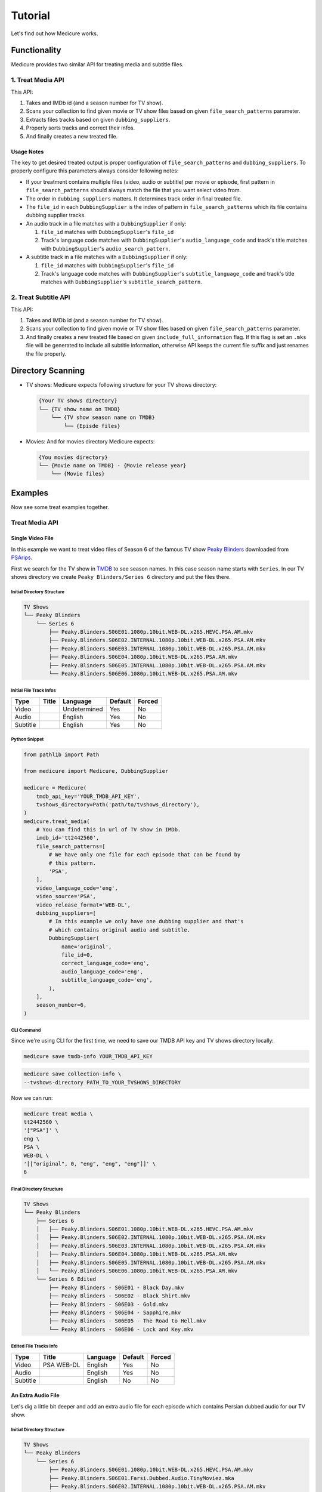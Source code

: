 ********
Tutorial
********
Let's find out how Medicure works.


Functionality
=============
Medicure provides two similar API for treating media and subtitle files.

1. Treat Media API
------------------
This API:

1. Takes and IMDb id (and a season number for TV show).
2. Scans your collection to find given movie or TV show files based on given
   ``file_search_patterns`` parameter.
3. Extracts files tracks based on given ``dubbing_suppliers``.
4. Properly sorts tracks and correct their infos.
5. And finally creates a new treated file.

Usage Notes
^^^^^^^^^^^
The key to get desired treated output is proper configuration of
``file_search_patterns`` and ``dubbing_suppliers``. To properly configure this
parameters always consider following notes:

- If your treatment contains multiple files (video, audio or subtitle) per
  movie or episode, first pattern in ``file_search_patterns`` should always
  match the file that you want select video from.
- The order in ``dubbing_suppliers`` matters. It determines track order in
  final treated file.
- The ``file_id`` in each ``DubbingSupplier`` is the index of pattern in
  ``file_search_patterns`` which its file contains dubbing supplier tracks.
- An audio track in a file matches with a ``DubbingSupplier`` if only:

  1. ``file_id`` matches with ``DubbingSupplier``'s ``file_id``
  2. Track's language code matches with ``DubbingSupplier``'s
     ``audio_language_code`` and track's title matches with
     ``DubbingSupplier``'s ``audio_search_pattern``.
- A subtitle track in a file matches with a ``DubbingSupplier`` if only:

  1. ``file_id`` matches with ``DubbingSupplier``'s ``file_id``
  2. Track's language code matches with ``DubbingSupplier``'s
     ``subtitle_language_code`` and track's title matches with
     ``DubbingSupplier``'s ``subtitle_search_pattern``.

2. Treat Subtitle API
---------------------
This API:

1. Takes and IMDb id (and a season number for TV show).
2. Scans your collection to find given movie or TV show files based on given
   ``file_search_patterns`` parameter.
3. And finally creates a new treated file based on given
   ``include_full_information`` flag. If this flag is set an ``.mks`` file
   will be generated to include all subtitle information, otherwise API keeps
   the current file suffix and just renames the file properly.

Directory Scanning
==================
- TV shows: Medicure expects following structure for your TV shows directory:

  .. code:: bash

      {Your TV shows directory}
      └── {TV show name on TMDB}
          └── {TV show season name on TMDB}
              └── {Episde files}

- Movies: And for movies directory Medicure expects:

  .. code:: bash

      {You movies directory}
      └── {Movie name on TMDB} - {Movie release year}
          └── {Movie files}

Examples
========
Now see some treat examples together.

Treat Media API
---------------

Single Video File
^^^^^^^^^^^^^^^^^
In this example we want to treat video files of Season 6 of the famous TV show
`Peaky Blinders <https://en.wikipedia.org/wiki/Peaky_Blinders_(TV_series)>`_
downloaded from `PSArips <https://psa.pm>`_.

First we search for the TV show in `TMDB <https://www.themoviedb.org>`_ to
see season names. In this case season name starts with ``Series``. In our
TV shows directory we create ``Peaky Blinders/Series 6`` directory and put the
files there.

Initial Directory Structure
"""""""""""""""""""""""""""
.. code:: bash

    TV Shows
    └── Peaky Blinders
        └── Series 6
            ├── Peaky.Blinders.S06E01.1080p.10bit.WEB-DL.x265.HEVC.PSA.AM.mkv
            ├── Peaky.Blinders.S06E02.INTERNAL.1080p.10bit.WEB-DL.x265.PSA.AM.mkv
            ├── Peaky.Blinders.S06E03.INTERNAL.1080p.10bit.WEB-DL.x265.PSA.AM.mkv
            ├── Peaky.Blinders.S06E04.1080p.10bit.WEB-DL.x265.PSA.AM.mkv
            ├── Peaky.Blinders.S06E05.INTERNAL.1080p.10bit.WEB-DL.x265.PSA.AM.mkv
            └── Peaky.Blinders.S06E06.1080p.10bit.WEB-DL.x265.PSA.AM.mkv

Initial File Track Infos
""""""""""""""""""""""""
+----------+-------+--------------+---------+--------+
| Type     | Title | Language     | Default | Forced |
+==========+=======+==============+=========+========+
| Video    |       | Undetermined | Yes     | No     |
+----------+-------+--------------+---------+--------+
| Audio    |       | English      | Yes     | No     |
+----------+-------+--------------+---------+--------+
| Subtitle |       | English      | Yes     | No     |
+----------+-------+--------------+---------+--------+

Python Snippet
""""""""""""""
.. code:: python

    from pathlib import Path

    from medicure import Medicure, DubbingSupplier

    medicure = Medicure(
        tmdb_api_key='YOUR_TMDB_API_KEY',
        tvshows_directory=Path('path/to/tvshows_directory'),
    )
    medicure.treat_media(
        # You can find this in url of TV show in IMDb.
        imdb_id='tt2442560',
        file_search_patterns=[
            # We have only one file for each episode that can be found by
            # this pattern.
            'PSA',
        ],
        video_language_code='eng',
        video_source='PSA',
        video_release_format='WEB-DL',
        dubbing_suppliers=[
            # In this example we only have one dubbing supplier and that's
            # which contains original audio and subtitle.
            DubbingSupplier(
                name='original',
                file_id=0,
                correct_language_code='eng',
                audio_language_code='eng',
                subtitle_language_code='eng',
            ),
        ],
        season_number=6,
    )

CLI Command
"""""""""""
Since we're using CLI for the first time, we need to save our
TMDB API key and TV shows directory locally:

.. code:: bash

    medicure save tmdb-info YOUR_TMDB_API_KEY

.. code:: bash

    medicure save collection-info \
    --tvshows-directory PATH_TO_YOUR_TVSHOWS_DIRECTORY

Now we can run:

.. code:: bash

    medicure treat media \
    tt2442560 \
    '["PSA"]' \
    eng \
    PSA \
    WEB-DL \
    '[["original", 0, "eng", "eng", "eng"]]' \
    6

Final Directory Structure
"""""""""""""""""""""""""
.. code:: bash

    TV Shows
    └── Peaky Blinders
        ├── Series 6
        │   ├── Peaky.Blinders.S06E01.1080p.10bit.WEB-DL.x265.HEVC.PSA.AM.mkv
        │   ├── Peaky.Blinders.S06E02.INTERNAL.1080p.10bit.WEB-DL.x265.PSA.AM.mkv
        │   ├── Peaky.Blinders.S06E03.INTERNAL.1080p.10bit.WEB-DL.x265.PSA.AM.mkv
        │   ├── Peaky.Blinders.S06E04.1080p.10bit.WEB-DL.x265.PSA.AM.mkv
        │   ├── Peaky.Blinders.S06E05.INTERNAL.1080p.10bit.WEB-DL.x265.PSA.AM.mkv
        │   └── Peaky.Blinders.S06E06.1080p.10bit.WEB-DL.x265.PSA.AM.mkv
        └── Series 6 Edited
            ├── Peaky Blinders - S06E01 - Black Day.mkv
            ├── Peaky Blinders - S06E02 - Black Shirt.mkv
            ├── Peaky Blinders - S06E03 - Gold.mkv
            ├── Peaky Blinders - S06E04 - Sapphire.mkv
            ├── Peaky Blinders - S06E05 - The Road to Hell.mkv
            └── Peaky Blinders - S06E06 - Lock and Key.mkv

Edited File Tracks Info
"""""""""""""""""""""""
+----------+------------+----------+---------+--------+
| Type     | Title      | Language | Default | Forced |
+==========+============+==========+=========+========+
| Video    | PSA WEB-DL | English  | Yes     | No     |
+----------+------------+----------+---------+--------+
| Audio    |            | English  | Yes     | No     |
+----------+------------+----------+---------+--------+
| Subtitle |            | English  | No      | No     |
+----------+------------+----------+---------+--------+

An Extra Audio File
^^^^^^^^^^^^^^^^^^^
Let's dig a little bit deeper and add an extra audio file for each episode
which contains Persian dubbed audio for our TV show.

Initial Directory Structure
"""""""""""""""""""""""""""
.. code:: bash

    TV Shows
    └── Peaky Blinders
        └── Series 6
            ├── Peaky.Blinders.S06E01.1080p.10bit.WEB-DL.x265.HEVC.PSA.AM.mkv
            ├── Peaky.Blinders.S06E01.Farsi.Dubbed.Audio.TinyMoviez.mka
            ├── Peaky.Blinders.S06E02.INTERNAL.1080p.10bit.WEB-DL.x265.PSA.AM.mkv
            ├── Peaky.Blinders.S06E02.Farsi.Dubbed.Audio.TinyMoviez.mka
            ├── Peaky.Blinders.S06E03.INTERNAL.1080p.10bit.WEB-DL.x265.PSA.AM.mkv
            ├── Peaky.Blinders.S06E03.Farsi.Dubbed.Audio.TinyMoviez.mka
            ├── Peaky.Blinders.S06E04.1080p.10bit.WEB-DL.x265.PSA.AM.mkv
            ├── Peaky.Blinders.S06E04.Farsi.Dubbed.Audio.TinyMoviez.mka
            ├── Peaky.Blinders.S06E05.INTERNAL.1080p.10bit.WEB-DL.x265.PSA.AM.mkv
            ├── Peaky.Blinders.S06E05.Farsi.Dubbed.Audio.TinyMoviez.mka
            ├── Peaky.Blinders.S06E06.1080p.10bit.WEB-DL.x265.PSA.AM.mkv
            └── Peaky.Blinders.S06E06.Farsi.Dubbed.Audio.TinyMoviez.mka

Initial File Track Infos
""""""""""""""""""""""""
+----------+---------------+--------------+---------+--------+
| Type     | Title         | Language     | Default | Forced |
+==========+===============+==============+=========+========+
| Audio    | TinyMoviez.co | Undetermined | Yes     | No     |
+----------+---------------+--------------+---------+--------+

Python Snippet
""""""""""""""
.. code:: python

    medicure.treat_media(
        imdb_id='tt2442560',
        file_search_patterns=['PSA', 'TinyMoviez'],
        video_language_code='eng',
        video_source='PSA',
        video_release_format='WEB-DL',
        dubbing_suppliers=[
            DubbingSupplier(
                name='original',
                file_id=0,
                correct_language_code='eng',
                audio_language_code='eng',
                subtitle_language_code='eng',
            ),
            DubbingSupplier(
                name='TinyMoviez',
                file_id=1,
                correct_language_code='per',
                audio_search_pattern=r'TinyMoviez',
            ),
        ],
        season_number=6,
    )

CLI Command
"""""""""""
.. code:: bash

    medicure treat media \
    tt2442560 \
    '["PSA", "TinyMoviez"]' \
    eng \
    PSA \
    WEB-DL \
    '[["original", 0, "eng", "eng", "eng"], ["TinyMoviez", 1, "per", null, null, "TinyMoviez"]]' \
    6

Final Directory Structure
"""""""""""""""""""""""""
.. code:: bash

    TV Shows
    └── Peaky Blinders
        ├── Series 6
        │   ├── Peaky.Blinders.S06E01.1080p.10bit.WEB-DL.x265.HEVC.PSA.AM.mkv
        │   ├── Peaky.Blinders.S06E01.Farsi.Dubbed.Audio.TinyMoviez.mka
        │   ├── Peaky.Blinders.S06E02.INTERNAL.1080p.10bit.WEB-DL.x265.PSA.AM.mkv
        │   ├── Peaky.Blinders.S06E02.Farsi.Dubbed.Audio.TinyMoviez.mka
        │   ├── Peaky.Blinders.S06E03.INTERNAL.1080p.10bit.WEB-DL.x265.PSA.AM.mkv
        │   ├── Peaky.Blinders.S06E03.Farsi.Dubbed.Audio.TinyMoviez.mka
        │   ├── Peaky.Blinders.S06E04.1080p.10bit.WEB-DL.x265.PSA.AM.mkv
        │   ├── Peaky.Blinders.S06E04.Farsi.Dubbed.Audio.TinyMoviez.mka
        │   ├── Peaky.Blinders.S06E05.INTERNAL.1080p.10bit.WEB-DL.x265.PSA.AM.mkv
        │   ├── Peaky.Blinders.S06E05.Farsi.Dubbed.Audio.TinyMoviez.mka
        │   ├── Peaky.Blinders.S06E06.1080p.10bit.WEB-DL.x265.PSA.AM.mkv
        │   └── Peaky.Blinders.S06E06.Farsi.Dubbed.Audio.TinyMoviez.mka
        └── Series 6 Edited
            ├── Peaky Blinders - S06E01 - Black Day.mkv
            ├── Peaky Blinders - S06E02 - Black Shirt.mkv
            ├── Peaky Blinders - S06E03 - Gold.mkv
            ├── Peaky Blinders - S06E04 - Sapphire.mkv
            ├── Peaky Blinders - S06E05 - The Road to Hell.mkv
            └── Peaky Blinders - S06E06 - Lock and Key.mkv

Edited File Track Infos
"""""""""""""""""""""""
+----------+------------+----------+---------+--------+
| Type     | Title      | Language | Default | Forced |
+==========+============+==========+=========+========+
| Video    | PSA WEB-DL | English  | Yes     | No     |
+----------+------------+----------+---------+--------+
| Audio    |            | English  | Yes     | No     |
+----------+------------+----------+---------+--------+
| Audio    | TinyMoviez | Persian  | No      | No     |
+----------+------------+----------+---------+--------+
| Subtitle |            | English  | No      | No     |
+----------+------------+----------+---------+--------+


Treat Subtitle API
------------------

Single Subtitle File
^^^^^^^^^^^^^^^^^^^^
Let's add some Persian subtitle files for our TV show and treat them
separately.

Initial Directory Structure
"""""""""""""""""""""""""""
.. code:: bash

    TV Shows
    └── Peaky Blinders
        └── Series 6
            ├── [For TV].Peaky.Blinders.S06E01.1080p.AMZN.WEB-DL.DDP5.1.H.264-FLUX + PSA + Pahe.srt
            ├── [For TV].Peaky.Blinders.S06E02.1080p.AMZN.WEB-DL.DDP5.1.H.264-FLUX + PSA + Pahe.srt
            ├── [For TV].Peaky.Blinders.S06E03.Gold.720p.iP.WEB-DL.AAC2.0.H264-FLUX + PSA (INTERNAL).srt
            ├── [For TV].Peaky.Blinders.S06E04.Sapphire.720p.AMZN.WEB-DL.DDP5.1.H.264-FLUX + PSA + Pahe.srt
            ├── [For TV].Peaky.Blinders.S06E05.The.Road.to.Hell.1080p.iP.WEB-DL.AAC2.0.H.264-FLUX + PSA (INTERNAL).srt
            └── [For TV].Peaky.Blinders.S06E06.Lock.and.Key.1080p.AMZN.WEB-DL.DDP5.1.H.264-FLUX + PSA + Pahe.srt

Python Snippet
""""""""""""""
For treating subtitle files we have two options:

.. _first_option:

1. Keep the current files format:

   .. code:: python

       medicure.treat_subtitle(
           imdb_id='tt2442560',
           file_search_patterns=['For TV'],
           language_code='per',
           season_number=6,
       )

.. _second_option:

2. Convert files to ``.mks`` format to include all information:

   .. code:: python

       medicure.treat_subtitle(
           imdb_id='tt2442560',
           file_search_patterns=['For TV'],
           video_language_code='per',
           video_source='TinyMoviez',
           release_format='WEB-DL',
           include_full_information=True,
           season_number=6,
       )


CLI Command
"""""""""""
1. :ref:`First option<first_option>`:

   .. code:: bash

       medicure treat subtitle tt2442560 '["For TV"]' per 6

2. :ref:`Second option<second_option>`:

   .. code:: bash

       medicure treat subtitle \
       tt2442560 \
       '["For TV"]' \
       per \
       TinyMoviez \
       WEB-DL \
       6 \
       --include-full-information

Final Directory Structure
"""""""""""""""""""""""""
1. :ref:`First option<first_option>`:

   .. code:: bash

       TV Shows
       └── Peaky Blinders
           ├── Series 6
           │   ├── [For TV].Peaky.Blinders.S06E01.1080p.AMZN.WEB-DL.DDP5.1.H.264-FLUX + PSA + Pahe.srt
           │   ├── [For TV].Peaky.Blinders.S06E02.1080p.AMZN.WEB-DL.DDP5.1.H.264-FLUX + PSA + Pahe.srt
           │   ├── [For TV].Peaky.Blinders.S06E03.Gold.720p.iP.WEB-DL.AAC2.0.H264-FLUX + PSA (INTERNAL).srt
           │   ├── [For TV].Peaky.Blinders.S06E04.Sapphire.720p.AMZN.WEB-DL.DDP5.1.H.264-FLUX + PSA + Pahe.srt
           │   ├── [For TV].Peaky.Blinders.S06E05.The.Road.to.Hell.1080p.iP.WEB-DL.AAC2.0.H.264-FLUX + PSA (INTERNAL).srt
           │   └── [For TV].Peaky.Blinders.S06E06.Lock.and.Key.1080p.AMZN.WEB-DL.DDP5.1.H.264-FLUX + PSA + Pahe.srt
           └── Series 6 Edited
               ├── Peaky Blinders - S06E01 - Black Day.per.srt
               ├── Peaky Blinders - S06E02 - Black Shirt.per.srt
               ├── Peaky Blinders - S06E03 - Gold.per.srt
               ├── Peaky Blinders - S06E04 - Sapphire.per.srt
               ├── Peaky Blinders - S06E05 - The Road to Hell.per.srt
               └── Peaky Blinders - S06E06 - Lock and Key.per.srt

2. :ref:`Second option<second_option>`:

   .. code:: bash

       TV Shows
       └── Peaky Blinders
           ├── Series 6
           │   ├── [For TV].Peaky.Blinders.S06E01.1080p.AMZN.WEB-DL.DDP5.1.H.264-FLUX + PSA + Pahe.srt
           │   ├── [For TV].Peaky.Blinders.S06E02.1080p.AMZN.WEB-DL.DDP5.1.H.264-FLUX + PSA + Pahe.srt
           │   ├── [For TV].Peaky.Blinders.S06E03.Gold.720p.iP.WEB-DL.AAC2.0.H264-FLUX + PSA (INTERNAL).srt
           │   ├── [For TV].Peaky.Blinders.S06E04.Sapphire.720p.AMZN.WEB-DL.DDP5.1.H.264-FLUX + PSA + Pahe.srt
           │   ├── [For TV].Peaky.Blinders.S06E05.The.Road.to.Hell.1080p.iP.WEB-DL.AAC2.0.H.264-FLUX + PSA (INTERNAL).srt
           │   └── [For TV].Peaky.Blinders.S06E06.Lock.and.Key.1080p.AMZN.WEB-DL.DDP5.1.H.264-FLUX + PSA + Pahe.srt
           └── Series 6 Edited
               ├── Peaky Blinders - S06E01 - Black Day.per.mks
               ├── Peaky Blinders - S06E02 - Black Shirt.per.mks
               ├── Peaky Blinders - S06E03 - Gold.per.mks
               ├── Peaky Blinders - S06E04 - Sapphire.per.mks
               ├── Peaky Blinders - S06E05 - The Road to Hell.per.mks
               └── Peaky Blinders - S06E06 - Lock and Key.per.mks

Edited File Track Infos
"""""""""""""""""""""""
2. :ref:`Second option<second_option>`:

   +------+-------------------+----------+---------+--------+
   | Type | Title             | Language | Default | Forced |
   +======+===================+==========+=========+========+
   | Text | TinyMoviez WEB-DL | Persian  | Yes     | No     |
   +------+-------------------+----------+---------+--------+

